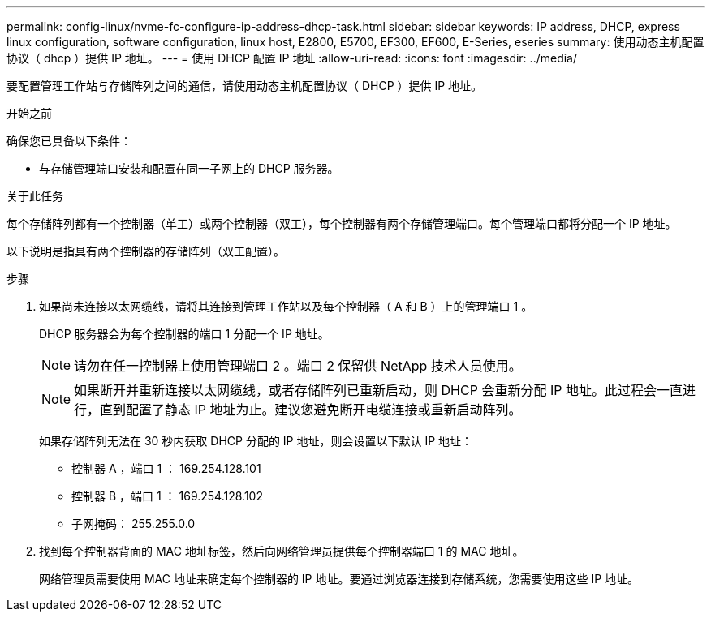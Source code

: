 ---
permalink: config-linux/nvme-fc-configure-ip-address-dhcp-task.html 
sidebar: sidebar 
keywords: IP address, DHCP, express linux configuration, software configuration, linux host, E2800, E5700, EF300, EF600, E-Series, eseries 
summary: 使用动态主机配置协议（ dhcp ）提供 IP 地址。 
---
= 使用 DHCP 配置 IP 地址
:allow-uri-read: 
:icons: font
:imagesdir: ../media/


[role="lead"]
要配置管理工作站与存储阵列之间的通信，请使用动态主机配置协议（ DHCP ）提供 IP 地址。

.开始之前
确保您已具备以下条件：

* 与存储管理端口安装和配置在同一子网上的 DHCP 服务器。


.关于此任务
每个存储阵列都有一个控制器（单工）或两个控制器（双工），每个控制器有两个存储管理端口。每个管理端口都将分配一个 IP 地址。

以下说明是指具有两个控制器的存储阵列（双工配置）。

.步骤
. 如果尚未连接以太网缆线，请将其连接到管理工作站以及每个控制器（ A 和 B ）上的管理端口 1 。
+
DHCP 服务器会为每个控制器的端口 1 分配一个 IP 地址。

+

NOTE: 请勿在任一控制器上使用管理端口 2 。端口 2 保留供 NetApp 技术人员使用。

+

NOTE: 如果断开并重新连接以太网缆线，或者存储阵列已重新启动，则 DHCP 会重新分配 IP 地址。此过程会一直进行，直到配置了静态 IP 地址为止。建议您避免断开电缆连接或重新启动阵列。

+
如果存储阵列无法在 30 秒内获取 DHCP 分配的 IP 地址，则会设置以下默认 IP 地址：

+
** 控制器 A ，端口 1 ： 169.254.128.101
** 控制器 B ，端口 1 ： 169.254.128.102
** 子网掩码： 255.255.0.0


. 找到每个控制器背面的 MAC 地址标签，然后向网络管理员提供每个控制器端口 1 的 MAC 地址。
+
网络管理员需要使用 MAC 地址来确定每个控制器的 IP 地址。要通过浏览器连接到存储系统，您需要使用这些 IP 地址。


